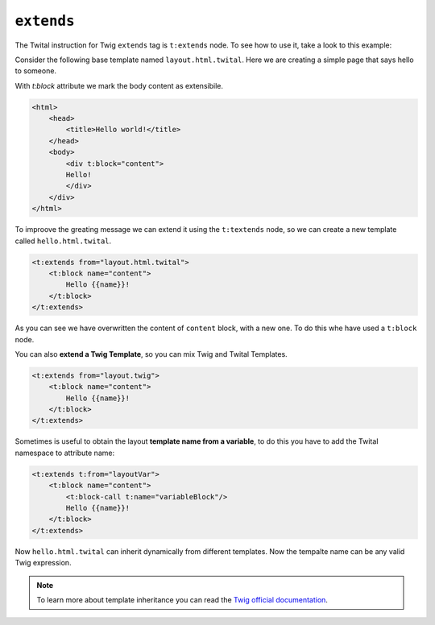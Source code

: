 ``extends``
===========


The Twital instruction for Twig ``extends`` tag is ``t:extends`` node.
To see how to use it, take a look to this example:


Consider the following base template named ``layout.html.twital``.
Here we are creating a simple page that says hello to someone.

With `t:block` attribute we mark the body content as extensibile.

.. code-block:: xml+jinja

    <html>
        <head>
            <title>Hello world!</title>
        </head>
        <body>
            <div t:block="content">
            Hello!
            </div>
        </div>
    </html>


To improove the greating message we can extend it using the ``t:textends`` node,
so we can create a new template called ``hello.html.twital``.

.. code-block:: xml+jinja

    <t:extends from="layout.html.twital">
        <t:block name="content">
            Hello {{name}}!
        </t:block>
    </t:extends>

As you can see we have overwritten the content of ``content`` block, with a new one.
To do this whe have used a ``t:block`` node.

You can also **extend a Twig Template**, so you can mix Twig and Twital Templates.

.. code-block:: xml+jinja

    <t:extends from="layout.twig">
        <t:block name="content">
            Hello {{name}}!
        </t:block>
    </t:extends>


Sometimes is useful to obtain the layout **template name from a variable**,
to do this you  have to add the Twital namespace to attribute name:

.. code-block:: xml+jinja

    <t:extends t:from="layoutVar">
        <t:block name="content">
            <t:block-call t:name="variableBlock"/>
            Hello {{name}}!
        </t:block>
    </t:extends>

Now ``hello.html.twital`` can inherit dynamically from different templates.
Now the tempalte name can be any valid Twig expression.

.. note::

    To learn more about template inheritance you can read 
    the `Twig official documentation <http://twig.sensiolabs.org/doc/tags/autoescape.html>`_.